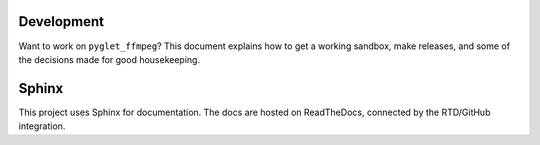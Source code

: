 Development
===========

Want to work on ``pyglet_ffmpeg``? This document explains how to get a
working sandbox, make releases, and some of the decisions made for
good housekeeping.

Sphinx
======

This project uses Sphinx for documentation. The docs are hosted on
ReadTheDocs, connected by the RTD/GitHub integration.

